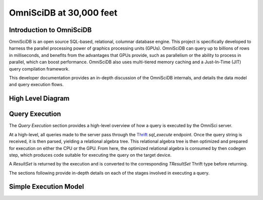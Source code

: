 .. OmniSciDB Architecture Overview

==================================
OmniSciDB at 30,000 feet
==================================

Introduction to OmniSciDB
=========================

OmniSciDB is an open source SQL-based, relational, columnar database engine.
This project is specifically developed to harness the parallel processing power
of graphics processing units (GPUs). OmniSciDB can query up to billions of rows
in milliseconds, and benefits from the advantages that GPUs provide, such as
parallelism or the ability to process in parallel, which can boost performance.
OmniSciDB also uses multi-tiered memory caching and a Just-In-Time (JIT) query
compilation framework.

This developer documentation provides an in-depth discussion of the OmniSciDB
internals, and details the data model and query execution flows.



High Level Diagram
==================

.. image:: ../img/platform_overview.png

Query Execution
==========================
The `Query Execution` section provides a high-level overview
of how a query is executed by the OmniSci server.

At a high-level, all queries made to the server pass through the 
Thrift_ `sql_execute` endpoint. Once the query string is received,
it is then parsed, yielding a relational algebra tree. This relational
algebra tree is then optimized and prepared for execution
on either the CPU or the GPU. From here, the optimized relational
algebra is consumed by then codegen step, which produces code
suitable for executing the query on the target device.

A `ResultSet` is returned by the execution and is converted
to the corresponding `TResultSet` Thrift type before returning.

The sections following provide in-depth details on each of the
stages involved in executing a query.

.. _Thrift: https://thrift.apache.org/
.. _Calcite: https://calcite.apache.org/
.. _Bison: https://www.gnu.org/software/bison/

Simple Execution Model
======================

.. uml::

    @startuml
   
    start
   
    :Parse and Validate SQL;
   
    :Generate Optimized 
     Relational Algebra Sequence;
   
    :Prepare Execution Environment;
    
    repeat
        fork
            :Data Ownership, 
             Identification, 
             Load (as required);
            :Execute Query Kernel 
             on Target Device;
        fork again
            :Data Ownership, 
             Identification, 
             Load (as required);
            :Execute Query Kernel 
             on Target Device;
        fork again
            :Data Ownership, 
             Identification, 
             Load (as required);
            :Execute Query Kernel 
             on Target Device;
        end fork      
        :Reduce Result;

    while (Query Completed?)

    :Return Result;
    
    stop

    @enduml

.. image:: ../img/query_exe_workflow.png
